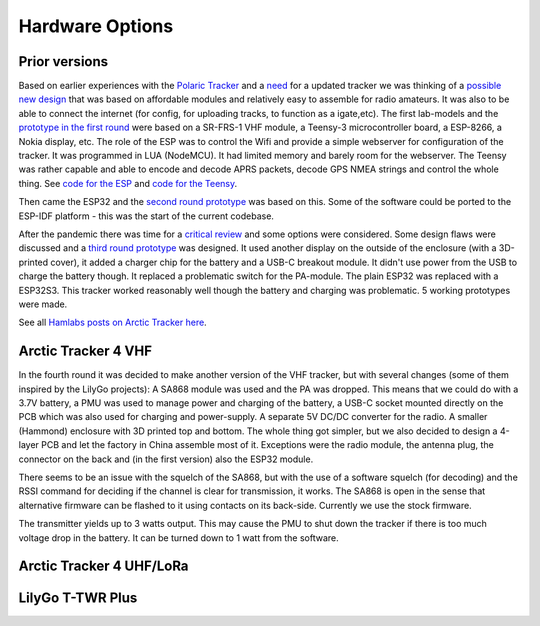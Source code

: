  
**************** 
Hardware Options
****************

Prior versions
--------------
Based on earlier experiences with the `Polaric Tracker <https://www.la3t.no/polarictracker/>`_ and a `need <http://hamlabs.no/2015/04/01/arctictracker/>`_ for a updated tracker we was thinking of a `possible new design <http://hamlabs.no/2015/04/01/towards-a-next-generation-tracker/>`_ that was based on affordable modules and relatively easy to assemble for radio amateurs. It was also to be able to connect the internet (for config, for uploading tracks, to function as a igate,etc). The first lab-models and the `prototype in the first round <http://hamlabs.no/2019/05/13/first-round-of-tracker-project/>`_ were based on a SR-FRS-1 VHF module, a Teensy-3 microcontroller board, a ESP-8266, a Nokia display, etc. The role of the ESP was to control the Wifi and provide a simple webserver for configuration of the tracker. It was programmed in LUA (NodeMCU). It had limited memory and barely room for the webserver. The Teensy was rather capable and able to encode and decode APRS packets, decode GPS NMEA strings and control the whole thing. See `code for the ESP <https://github.com/ohanssen/ArcticTracker-ESP>`_ and `code for the Teensy <https://github.com/Hamlabs/ArcticTracker-Teensy>`_.

Then came the ESP32 and the `second round prototype <http://hamlabs.no/2019/06/23/second-round-of-tracker-project/>`_ was based on this. Some of the software could be ported to the ESP-IDF platform - this was the start of the current codebase. 

After the pandemic there was time for a `critical review <http://hamlabs.no/2022/03/18/arctic-tracker-what-now/>`_ and some options were considered. Some design flaws were discussed and a `third round prototype <http://hamlabs.no/2023/01/10/arctic_third_round/>`_ was designed. It used another display on the outside of the enclosure (with a 3D-printed cover), it added a charger chip for the battery and a USB-C breakout module. It didn't use power from the USB to charge the battery though. It replaced a problematic switch for the PA-module. The plain ESP32 was replaced with a ESP32S3. This tracker worked reasonably well though the battery and charging was problematic. 5 working prototypes were made. 

.. image:: img/20221219_135321.jpg

See all `Hamlabs posts on Arctic Tracker here <http://hamlabs.no/category/projects/at/>`_. 

Arctic Tracker 4 VHF
--------------------
In the fourth round it was decided to make another version of the VHF tracker, but with several changes (some of them inspired by the LilyGo projects): A SA868 module was used and the PA was dropped. This means that we could do with a 3.7V battery, a PMU was used to manage power and charging of the battery, a USB-C socket mounted directly on the PCB which was also used for charging and power-supply. A separate 5V DC/DC converter for the radio. A smaller (Hammond) enclosure with 3D printed top and bottom. The whole thing got simpler, but we also decided to design a 4-layer PCB and let the factory in China assemble most of it. Exceptions were the radio module, the antenna plug, the connector on the back and (in the first version) also the ESP32 module.

There seems to be an issue with the squelch of the SA868, but with the use of a software squelch (for decoding) and the RSSI command for deciding if the channel is clear for transmission, it works. The SA868 is open in the sense that alternative firmware can be flashed to it using contacts on its back-side. Currently we use the stock firmware. 

The transmitter yields up to 3 watts output. This may cause the PMU to shut down the tracker if there is too much voltage drop in the battery. It can be turned down to 1 watt from the software. 

.. image:: img/20240922_154745.jpg


Arctic Tracker 4 UHF/LoRa
-------------------------

LilyGo T-TWR Plus
-----------------
